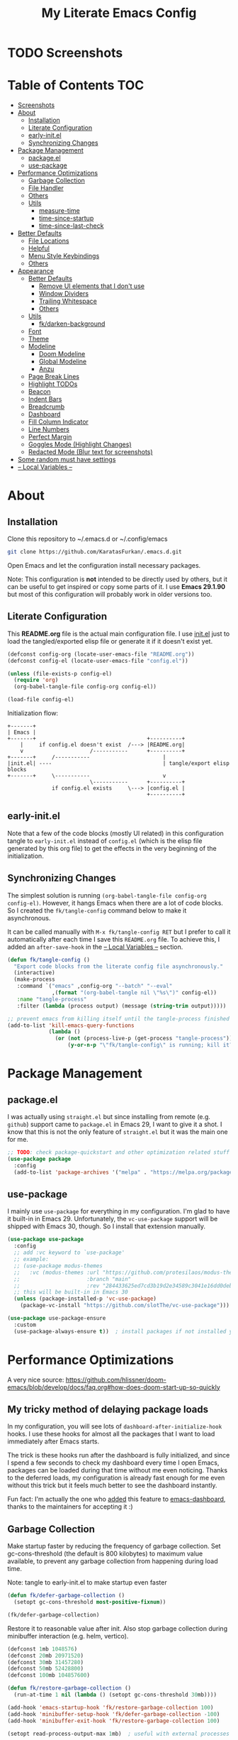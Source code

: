 #+TITLE: My Literate Emacs Config
#+STARTUP: overview

* TODO Screenshots
* Table of Contents :TOC:
- [[#screenshots][Screenshots]]
- [[#about][About]]
  - [[#installation][Installation]]
  - [[#literate-configuration][Literate Configuration]]
  - [[#early-initel][early-init.el]]
  - [[#synchronizing-changes][Synchronizing Changes]]
- [[#package-management][Package Management]]
  - [[#packageel][package.el]]
  - [[#use-package][use-package]]
- [[#performance-optimizations][Performance Optimizations]]
  - [[#garbage-collection][Garbage Collection]]
  - [[#file-handler][File Handler]]
  - [[#others][Others]]
  - [[#utils][Utils]]
    - [[#measure-time][measure-time]]
    - [[#time-since-startup][time-since-startup]]
    - [[#time-since-last-check][time-since-last-check]]
- [[#better-defaults][Better Defaults]]
  - [[#file-locations][File Locations]]
  - [[#helpful][Helpful]]
  - [[#menu-style-keybindings][Menu Style Keybindings]]
  - [[#others-1][Others]]
- [[#appearance][Appearance]]
  - [[#better-defaults-1][Better Defaults]]
    - [[#remove-ui-elements-that-i-dont-use][Remove UI elements that I don't use]]
    - [[#window-dividers][Window Dividers]]
    - [[#trailing-whitespace][Trailing Whitespace]]
    - [[#others-2][Others]]
  - [[#utils-1][Utils]]
    - [[#fkdarken-background][fk/darken-background]]
  - [[#font][Font]]
  - [[#theme][Theme]]
  - [[#modeline][Modeline]]
    - [[#doom-modeline][Doom Modeline]]
    - [[#global-modeline][Global Modeline]]
    - [[#anzu][Anzu]]
  - [[#page-break-lines][Page Break Lines]]
  - [[#highlight-todos][Highlight TODOs]]
  - [[#beacon][Beacon]]
  - [[#indent-bars][Indent Bars]]
  - [[#breadcrumb][Breadcrumb]]
  - [[#dashboard][Dashboard]]
  - [[#fill-column-indicator][Fill Column Indicator]]
  - [[#line-numbers][Line Numbers]]
  - [[#perfect-margin][Perfect Margin]]
  - [[#goggles-mode-highlight-changes][Goggles Mode (Highlight Changes)]]
  - [[#redacted-mode-blur-text-for-screenshots][Redacted Mode (Blur text for screenshots)]]
- [[#some-random-must-have-settings][Some random must have settings]]
- [[#---local-variables---][-- Local Variables --]]

* About
** Installation

Clone this repository to ~/.emacs.d or ~/.config/emacs
#+BEGIN_SRC sh :tangle no
git clone https://github.com/KaratasFurkan/.emacs.d.git
#+END_SRC

Open Emacs and let the configuration install necessary packages.

Note: This configuration is *not* intended to be directly used by others, but it
can be useful to get inspired or copy some parts of it. I use *Emacs 29.1.90* but
most of this configuration will probably work in older versions too.

** Literate Configuration

This *README.org* file is the actual main configuration file. I use [[file:init.el][init.el]] just
to load the tangled/exported elisp file or generate it if it doesn't exist yet.
#+BEGIN_SRC emacs-lisp :tangle init.el
(defconst config-org (locate-user-emacs-file "README.org"))
(defconst config-el (locate-user-emacs-file "config.el"))

(unless (file-exists-p config-el)
  (require 'org)
  (org-babel-tangle-file config-org config-el))

(load-file config-el)
#+END_SRC

Initialization flow:
#+BEGIN_SRC artist :tangle no
   +-------+
   | Emacs |
   +-------+                                   +----------+
       |     if config.el doesn't exist  /---> |README.org|
       v                     /-----------      +----------+
   +-------+     /-----------                       |
   |init.el| ----                                   | tangle/export elisp blocks
   +-------+     \-----------                       v
                             \-----------      +----------+
                 if config.el exists     \---> |config.el |
                                               +----------+
#+END_SRC

** early-init.el

Note that a few of the code blocks (mostly UI related) in this configuration
tangle to =early-init.el= instead of =config.el= (which is the elisp file generated
by this org file) to get the effects in the very beginning of the
initialization.

** Synchronizing Changes

The simplest solution is running =(org-babel-tangle-file config-org config-el)=.
However, it hangs Emacs when there are a lot of code blocks. So I created the
=fk/tangle-config= command below to make it asynchronous.

It can be called manually with =M-x fk/tangle-config RET= but I prefer to call it
automatically after each time I save this =README.org= file. To achieve this, I
added an =after-save-hook= in the [[#---local-variables---][-- Local Variables --]] section.
#+BEGIN_SRC emacs-lisp
(defun fk/tangle-config ()
  "Export code blocks from the literate config file asynchronously."
  (interactive)
  (make-process
   :command `("emacs" ,config-org "--batch" "--eval"
              ,(format "(org-babel-tangle nil \"%s\")" config-el))
   :name "tangle-process"
   :filter (lambda (process output) (message (string-trim output)))))

;; prevent emacs from killing itself until the tangle-process finished
(add-to-list 'kill-emacs-query-functions
             (lambda ()
               (or (not (process-live-p (get-process "tangle-process")))
                   (y-or-n-p "\"fk/tangle-config\" is running; kill it? "))))
#+END_SRC

* Package Management
** package.el

I was actually using =straight.el= but since installing from remote (e.g. =github=)
support came to =package.el= in Emacs 29, I want to give it a shot. I know that
this is not the only feature of =straight.el= but it was the main one for me.

#+BEGIN_SRC emacs-lisp
;; TODO: check package-quickstart and other optimization related stuff
(use-package package
  :config
  (add-to-list 'package-archives '("melpa" . "https://melpa.org/packages/") t))
#+END_SRC

** use-package

I mainly use =use-package= for everything in my configuration. I'm glad to have it
built-in in Emacs 29. Unfortunately, the =vc-use-package= support will be shipped
with Emacs 30, though. So I install that extension manually.
#+BEGIN_SRC emacs-lisp
(use-package use-package
  :config
  ;; add :vc keyword to `use-package'
  ;; example:
  ;; (use-package modus-themes
  ;;   :vc (modus-themes :url "https://github.com/protesilaos/modus-themes"
  ;;                     :branch "main"
  ;;                     :rev "284433625ed7cd3b19d2e34589c3041e16dd0deb"))  ; TODO: doesn't work
  ;; this will be built-in in Emacs 30
  (unless (package-installed-p 'vc-use-package)
    (package-vc-install "https://github.com/slotThe/vc-use-package")))

(use-package use-package-ensure
  :custom
  (use-package-always-ensure t))  ; install packages if not installed yet
#+END_SRC

* Performance Optimizations

A very nice source: https://github.com/hlissner/doom-emacs/blob/develop/docs/faq.org#how-does-doom-start-up-so-quickly

** My tricky method of delaying package loads

In my configuration, you will see lots of =dashboard-after-initialize-hook=
hooks. I use these hooks for almost all the packages that I want to load
immediately after Emacs starts.

The trick is these hooks run after the dashboard is fully initialized, and since
I spend a few seconds to check my dashboard every time I open Emacs, packages
can be loaded during that time without me even noticing. Thanks to the deferred
loads, my configuration is already fast enough for me even without this trick
but it feels much better to see the dashboard instantly.

Fun fact: I'm actually the one who [[https://github.com/emacs-dashboard/emacs-dashboard/pull/258][added]] this feature to [[https://github.com/emacs-dashboard/emacs-dashboard/][emacs-dashboard]], thanks
to the maintainers for accepting it :)

** Garbage Collection

Make startup faster by reducing the frequency of garbage collection. Set
gc-cons-threshold (the default is 800 kilobytes) to maximum value available, to
prevent any garbage collection from happening during load time.

Note: tangle to early-init.el to make startup even faster
#+BEGIN_SRC emacs-lisp :tangle early-init.el
(defun fk/defer-garbage-collection ()
  (setopt gc-cons-threshold most-positive-fixnum))

(fk/defer-garbage-collection)
#+END_SRC

Restore it to reasonable value after init. Also stop garbage collection during
minibuffer interaction (e.g. helm, vertico).
#+BEGIN_SRC emacs-lisp
(defconst 1mb 1048576)
(defconst 20mb 20971520)
(defconst 30mb 31457280)
(defconst 50mb 52428800)
(defconst 100mb 104857600)

(defun fk/restore-garbage-collection ()
  (run-at-time 1 nil (lambda () (setopt gc-cons-threshold 30mb))))

(add-hook 'emacs-startup-hook 'fk/restore-garbage-collection 100)
(add-hook 'minibuffer-setup-hook 'fk/defer-garbage-collection -100)
(add-hook 'minibuffer-exit-hook 'fk/restore-garbage-collection 100)

(setopt read-process-output-max 1mb)  ; useful with external processes e.g. LSP

;; TODO: check doom-emacs' optimizations
#+END_SRC

** File Handler

Similar to garbage collection optimization.

(Note: ":tangle early-init.el")
#+BEGIN_SRC emacs-lisp :tangle early-init.el
(defvar default-file-name-handler-alist file-name-handler-alist)
(setopt file-name-handler-alist nil)

(add-hook 'emacs-startup-hook
          (lambda ()
            (setopt file-name-handler-alist default-file-name-handler-alist)) 100)
#+END_SRC

** Others

(Note: ":tangle early-init.el")
#+BEGIN_SRC emacs-lisp :tangle early-init.el
(setopt
 frame-inhibit-implied-resize t  ; inhibit frame resize at startup
 inhibit-startup-screen t
 initial-major-mode 'fundamental-mode)
#+END_SRC

** Utils
*** measure-time

#+BEGIN_SRC emacs-lisp
(defmacro fk/measure-time (&rest body)
  "Measure the time it takes to evaluate BODY."
  `(let ((time (current-time)))
     ,@body
     (message "%s" (float-time (time-since time)))))
#+END_SRC

*** time-since-startup

(Note: ":tangle early-init.el")
#+BEGIN_SRC emacs-lisp :tangle early-init.el
(defun fk/time-since-startup (&optional prefix)
  "Display the time that past since emacs startup. Add PREFIX if given at the
start of message for debug purposes."
  (interactive)
  (let* ((prefix (or prefix ""))
         (time (float-time (time-since before-init-time)))
         (str (format "%s%s seconds" prefix time)))
    (if (or (not (string-empty-p prefix))
            (called-interactively-p 'interactive))
        (message str)
      str)))
#+END_SRC

*** time-since-last-check

(Note: ":tangle early-init.el")
#+BEGIN_SRC emacs-lisp :tangle early-init.el
(defvar fk/time-last-check nil)
(defvar fk/time-threshold 0)

(defun fk/time-since-last-check (&optional prefix)
  "Display the time that past since last check. Add PREFIX if given at the
start of message for debug purposes."
  (interactive)
  (let* ((prefix (or prefix ""))
         (time (float-time (time-since (or fk/time-last-check before-init-time))))
         (str (format "%s%s seconds" prefix time)))
    (setopt fk/time-last-check (current-time))
    (if (or (not (string-empty-p prefix))
            (called-interactively-p 'interactive))
        (when (> time fk/time-threshold) (message "%s" str))
      str)))
#+END_SRC

* Better Defaults
** File Locations

#+BEGIN_SRC emacs-lisp
(use-package no-littering
  :custom
  (custom-file (no-littering-expand-etc-file-name "custom.el"))
  :config
  (no-littering-theme-backups)  ; this setups auto-save, backup and undo-tree files

  (with-eval-after-load 'recentf  ; TODO: move this to `recentf' setup
    (add-to-list 'recentf-exclude no-littering-var-directory)
    (add-to-list 'recentf-exclude no-littering-etc-directory))

  (load custom-file t))  ; to load `safe-local-variable-values'
#+END_SRC

** Helpful

A better, more detailed *help* buffer.
#+BEGIN_SRC emacs-lisp
(use-package helpful
  :demand t
  :bind
  ( :map emacs-lisp-mode-map
    ("C-c C-d" . helpful-at-point))
  :config
  (advice-add 'describe-function :override 'helpful-callable)
  (advice-add 'describe-variable :override 'helpful-variable)
  (advice-add 'describe-command :override 'helpful-command)
  (advice-add 'describe-key :override 'helpful-key))
#+END_SRC

** Menu Style Keybindings

Menu style keybindings like in *Spacemacs*.
#+BEGIN_SRC emacs-lisp
(bind-keys*
 ("M-h" . help-command)
 ("M-h M-h" . help-for-help)
 ("M-r" . repeat)
 :map global-map  :prefix-map fk/menu-map     :prefix "M-m"
 ("M-h" . help-command)
 ("M-u" . universal-argument)
 :map fk/menu-map :prefix-map buffers         :prefix "b"
 :map fk/menu-map :prefix-map comments        :prefix "c"
 :map fk/menu-map :prefix-map django          :prefix "d"
 :map fk/menu-map :prefix-map errors          :prefix "e"
 :map fk/menu-map :prefix-map files           :prefix "f"
 :map fk/menu-map :prefix-map org             :prefix "o"
 :map fk/menu-map :prefix-map project         :prefix "p"
 :map fk/menu-map :prefix-map text            :prefix "t"
 :map fk/menu-map :prefix-map version-control :prefix "v"
 :map fk/menu-map :prefix-map windows         :prefix "w")
#+END_SRC

** Others

#+BEGIN_SRC emacs-lisp
(setopt
 ;; no need for a message in scratch buffer
 initial-scratch-message nil
 ;; .#locked-file-name
 create-lockfiles nil
 ;; exit emacs without asking to kill processes
 confirm-kill-processes nil
 ;; don't break linked files
 backup-by-copying t
 ;; always end files with a newline
 require-final-newline t
 ;; don't ask to delete old backup files
 delete-old-versions t
 ;; `revert-buffer' without confirmation
 revert-without-query '(".*")
 ;; non-unique buffer name display: unique-part/non-unique-filename
 uniquify-buffer-name-style 'forward
 ;; supposed to make scrolling faster on hold
 fast-but-imprecise-scrolling t
 ;; correctly resize windows by pixels (e.g. in `split-window' functions)
 window-resize-pixelwise t
 ;; disable annoying native-comp popus
 native-comp-async-report-warnings-errors 'silent
 ;; disable annoying "ad-handle-definition: 'something' got redefined" warnings
 ad-redefinition-action 'accept
 ;; use `y-or-n-p' instead of `yes-or-no-p'
 use-short-answers t
 ;; perform autoload if docs are missing from autoload objects.
 help-enable-symbol-autoload t
 ;; don't ask on `xref' jump: "Symbolic link ... follow link? (y or n)"
 vc-follow-symlinks t)

;; TODO: configure these modes separately in use-package forms for each
;; `revert-buffer' when the associated file changes on disk
(global-auto-revert-mode)
;; save cursor place for files and start from there when revisited
(save-place-mode)
;; prevents emacs from hanging when visiting files with long lines e.g. minified
(global-so-long-mode)

;; Make sure to focus when a new emacsclient frame created. TODO: check if this necessary
;; (add-hook 'server-after-make-frame-hook (lambda () (select-frame-set-input-focus (selected-frame))))
#+END_SRC

* Appearance
** Better Defaults
*** Remove UI elements that I don't use

(Note: ":tangle early-init.el")
#+BEGIN_SRC emacs-lisp :tangle early-init.el
;; TODO: try to configure these with use-package
(menu-bar-mode -1)
(tool-bar-mode -1)
(scroll-bar-mode -1)

(setopt mode-line-format nil)  ; hide modeline until `doom-modeline' is loaded
#+END_SRC

*** Window Dividers

Change default window dividers to a better built-in alternative.
(Note: ":tangle early-init.el")
#+BEGIN_SRC emacs-lisp :tangle early-init.el
(setopt
 window-divider-default-places t  ; bottom and right
 window-divider-default-bottom-width 1
 window-divider-default-right-width 1)

(window-divider-mode)
#+END_SRC

*** Trailing Whitespace

#+BEGIN_SRC emacs-lisp
(setopt show-trailing-whitespace t)
;; Disable `show-trailing-whitespace' when in non-file buffer
(add-hook 'after-change-major-mode-hook (lambda ()
                                          (unless (buffer-file-name)
                                            (setq-local show-trailing-whitespace nil))))

;; (with-eval-after-load 'doom-themes
;;   (set-face-attribute 'trailing-whitespace nil :background fk/light-color7))
#+END_SRC

*** Others

#+BEGIN_SRC emacs-lisp
(setopt
 frame-title-format '("Emacs | %b")  ; "Emacs | buffer-name"
 truncate-lines t                    ; don't wrap long lines into multiple lines
 frame-resize-pixelwise t)           ; fit maximized emacs to screen correctly

;; TODO: configure these modes separately in use-package forms for each
(global-hl-line-mode)
(blink-cursor-mode 0)

;; clear enabled themes before loading a new one
(advice-add 'load-theme :before (lambda (&rest _)
                                  (dolist (theme custom-enabled-themes)
                                    (disable-theme theme))))
#+END_SRC

** Utils
*** fk/darken-background

I use this to darken some non-file buffers like eshell, vertico etc.
#+BEGIN_SRC emacs-lisp
(defun fk/darken-background ()
  "Darken the background of the current buffer."
  (interactive)
  (face-remap-add-relative 'default :background fk/dark-color))
#+END_SRC

** Font

#+BEGIN_SRC emacs-lisp :tangle early-init.el
(defconst fk/fixed-pitch-font-family "Iosevka")
(defconst fk/variable-pitch-font-family "Sans Serif")
(defconst fk/font-size 110)

(set-face-attribute 'default nil :family fk/fixed-pitch-font-family :height fk/font-size)
(set-face-attribute 'variable-pitch nil :family fk/variable-pitch-font-family :height fk/font-size)

;; `global-text-scale-adjust' has kinda magic, it adjust font according to the pressed key:
;;  '+', '=' Globally increase the height of the default face
;;  '-'      Globally decrease the height of the default face
;;  '0'      Globally reset the height of the default face
(keymap-global-set "C-=" 'global-text-scale-adjust)
(keymap-global-set "C--" 'global-text-scale-adjust)
(keymap-global-set "C-0" 'global-text-scale-adjust)
#+END_SRC

** Theme

#+BEGIN_SRC emacs-lisp
(use-package doom-themes
  :custom-face
  (font-lock-string-face ((t (:foreground "PeachPuff3"))))
  (font-lock-function-name-face ((t (:foreground "LightGoldenrod"))))
  (highlight ((t (:underline t :background unspecified :foreground unspecified))))
  (lazy-highlight ((t (:box (:line-width -1) :background unspecified :foreground unspecified))))
  :config
  (load-theme 'doom-spacegrey t)
  (defconst fk/cursor-color     (face-background 'cursor))
  (defconst fk/font-color       (face-foreground 'default))
  (defconst fk/background-color (face-background 'default))
  (defconst fk/dark-color       (doom-darken  fk/background-color 0.15))
  (defconst fk/dark-color1      (doom-darken  fk/background-color 0.01))
  (defconst fk/dark-color2      (doom-darken  fk/background-color 0.02))
  (defconst fk/dark-color3      (doom-darken  fk/background-color 0.03))
  (defconst fk/dark-color4      (doom-darken  fk/background-color 0.04))
  (defconst fk/dark-color5      (doom-darken  fk/background-color 0.05))
  (defconst fk/dark-color6      (doom-darken  fk/background-color 0.06))
  (defconst fk/dark-color7      (doom-darken  fk/background-color 0.07))
  (defconst fk/dark-color8      (doom-darken  fk/background-color 0.08))
  (defconst fk/dark-color9      (doom-darken  fk/background-color 0.09))
  (defconst fk/light-color      (doom-lighten fk/background-color 0.15))
  (defconst fk/light-color1     (doom-lighten fk/background-color 0.09))
  (defconst fk/light-color2     (doom-lighten fk/background-color 0.08))
  (defconst fk/light-color3     (doom-lighten fk/background-color 0.07))
  (defconst fk/light-color4     (doom-lighten fk/background-color 0.06))
  (defconst fk/light-color5     (doom-lighten fk/background-color 0.05))
  (defconst fk/light-color6     (doom-lighten fk/background-color 0.04))
  (defconst fk/light-color7     (doom-lighten fk/background-color 0.03))
  (defconst fk/light-color8     (doom-lighten fk/background-color 0.02))
  (defconst fk/light-color9     (doom-lighten fk/background-color 0.01)))
#+END_SRC

** Modeline
*** Doom Modeline

#+BEGIN_SRC emacs-lisp
(use-package doom-modeline  ; TODO: configure after checking up to date repo
  :init
  ;; show doom-modeline at the same time with dashboard
  (add-hook 'emacs-startup-hook 'doom-modeline-mode -100)  ; TODO: check if this necessary after adding all packages
  :custom-face
  (mode-line-active ((t (:background ,fk/dark-color))))
  (mode-line-inactive ((t (:background ,fk/dark-color5))))
  :hook
  (dashboard-after-initialize . column-number-mode))  ; built-in mode
#+END_SRC

*** TODO Global Modeline

#+BEGIN_SRC emacs-lisp

#+END_SRC

*** Anzu

I use this to display =[current/total]= counts when searching with =isearch=.
#+BEGIN_SRC emacs-lisp
(use-package anzu
  :hook
  (dashboard-after-initialize . global-anzu-mode))
#+END_SRC

** Page Break Lines

Note that page break characters can be inserted with =M-x quoted-insert RET C-l=.
#+BEGIN_SRC emacs-lisp
(use-package page-break-lines
  :hook
  (dashboard-after-initialize . global-page-break-lines-mode)
  :config
  (add-to-list 'page-break-lines-modes 'c-mode))
#+END_SRC

** Highlight TODOs

#+BEGIN_SRC emacs-lisp
;; TODO: check the repo readme, it has good commands and integrations
(use-package hl-todo
  :custom
  (hl-todo-keyword-faces '(("TODO"  . "#DC752F")
                           ("NOTE"  . "#B1951D")
                           ("HACK"  . "#B1951D")
                           ("TEMP"  . "#B1951D")
                           ("FIXME" . "#DC752F")
                           ("XXX+"  . "#dc752f")))
  :hook
  (dashboard-after-initialize . global-hl-todo-mode))
#+END_SRC

** Beacon
#+BEGIN_SRC emacs-lisp
(use-package beacon
  :custom
  ;; beacon-mode doesn't work properly with same color as cursor
  (beacon-color (doom-darken fk/cursor-color 0.001))
  (beacon-blink-when-point-moves-vertically 10)
  (beacon-blink-when-point-moves-horizontally 50)
  (beacon-dont-blink-major-modes '(dashboard-mode minibuff))
  :config
  (beacon-mode))
#+END_SRC

** Indent Bars

#+BEGIN_SRC emacs-lisp
(use-package indent-bars  ; TODO: doesn't work
  :vc (indent-bars :url "https://github.com/jdtsmith/indent-bars")
  :commands indent-bars-mode)
#+END_SRC

** Breadcrumb

#+BEGIN_SRC emacs-lisp
(use-package breadcrumb  ; TODO: setup for python and emacs source codes
  :commands breadcrumb-local-mode)
#+END_SRC

** Dashboard

#+BEGIN_SRC emacs-lisp
(use-package dashboard
  :custom
  (dashboard-startup-banner (locate-user-emacs-file "static/splash-images/emacs-e-medium.png"))
  (dashboard-init-info (format "Emacs started in %s\n\n" (fk/time-since-startup)))
  (dashboard-center-content t)
  (dashboard-items '((agenda . 0)  ; Custom section
                     ;;(todo-items . 0)  ; Custom section
                     (inbox-entries . 0)  ; Custom section
                     (habit-tracker . 0)))  ; Custom section
  :custom-face
  (dashboard-heading ((t (:height 1.2))))
  (dashboard-banner-logo-title ((t (:family "AV Qest" :height 2.5 :weight bold :foreground "#8583C7"))))
  :bind
  ( :map buffers
    ("h" . (lambda () (interactive) (if (get-buffer dashboard-buffer-name)
                                        (switch-to-buffer dashboard-buffer-name)
                                      (dashboard-open)))))
  :hook
  (dashboard-mode . (lambda () (setq-local cursor-type nil
                                           global-hl-line-mode nil)))
  :config
  (dashboard-setup-startup-hook)

  ;; Run the hooks even if dashboard initialization is skipped
  (when (> (length command-line-args) 1)
    (add-hook 'emacs-startup-hook (lambda () (run-hooks 'dashboard-after-initialize-hook))))

  (defun fk/dashboard-get-section (expression)
    "Get expression output from Emacs daemon. Faster than reading it
in normal way if required libraries are already loaded in
daemon."
    (let* ((output-buffer (generate-new-buffer "*dashboard-temp*"))
           (exit-status (call-process "emacsclient" nil output-buffer nil
                                      "--eval" expression)))
      (if (zerop exit-status)
          (let* ((output (with-current-buffer output-buffer
                           (buffer-substring-no-properties (point-min) (point-max))))
                 (clean-output (string-trim (string-replace "#<marker" "<marker" output)))
                 (propertized-output (car (read-from-string clean-output))))
            (kill-buffer output-buffer)
            propertized-output)
        "Emacs server (daemon) is not running, Section couldn't loaded.")))

  ;; TODO: convert these string codes to normal code, investigate how emacs-async do that
  (defun fk/dashboard-get-agenda ()
    "Get a copy of the agenda buffer from Emacs daemon."
    (fk/dashboard-get-section
     "(progn
        (setq org-agenda-span 2)
        (org-agenda-list)
        (read-only-mode -1)
        (goto-char (point-min))
        (kill-line 2)
        (buffer-string))"))

  (defun fk/dashboard-insert-agenda (&rest _)
    "Insert a copy of org-agenda buffer."
    (insert (nerd-icons-faicon "nf-fa-calendar" :v-adjust 0.12 :face 'dashboard-heading)
     (propertize " Agenda:\n\n" 'face 'dashboard-heading)
     (fk/dashboard-get-agenda)))

  (defun fk/dashboard-get-inbox-entries ()
    ;; TODO: appearance is not consistent, seems like there is some sort of caching
    "Get inbox entry list from Emacs daemon."
    (fk/dashboard-get-section
     "(let* ((file (expand-file-name \"inbox.org\" org-directory))
             (file-buffer (find-file-noselect file))
             (file-content (with-current-buffer file-buffer (buffer-string)))
             (temp-buffer (generate-new-buffer \"*dashboard-temp*\"))
             (bullet (propertize \"⁖\" 'face 'org-level-1)))
        (with-current-buffer temp-buffer
          (kill-buffer file-buffer)
          (org-mode)
          (insert file-content)
          (delete-non-matching-lines \"^*\" (point-min) (point-max))
          (string-replace \"*\" (format \"  %s\" bullet) (string-replace \"**\" (format \"   %s\" bullet) (buffer-string)))))"))

  (defun fk/dashboard-insert-inbox-entries (&rest _)
    "Insert inbox entries items."
    (insert (nerd-icons-octicon "nf-oct-pin" :v-adjust 0.07 :face 'dashboard-heading)
            (propertize " Inbox Entries:\n" 'face 'dashboard-heading 'line-spacing 10)
            (fk/dashboard-get-inbox-entries)))

  (defun fk/dashboard-get-todo-items ()
    "Get high priority todo items from Emacs daemon."
    (fk/dashboard-get-section
     "(let* ((file (expand-file-name \"todos.org\" org-directory))
             (file-buffer (find-file-noselect file))
             (file-content (with-current-buffer file-buffer (buffer-string)))
             (temp-buffer (generate-new-buffer \"*dashboard-temp*\"))
             (bullet (propertize \"⁖\" 'face 'org-level-1)))
        (with-current-buffer temp-buffer
          (kill-buffer file-buffer)
          (org-mode)
          (insert file-content)
          (delete-matching-lines (regexp-quote \"[#B]\") (point-min) (point-max))
          (delete-matching-lines (regexp-quote \"[#C]\") (point-min) (point-max))
          (delete-non-matching-lines \"^*\" (point-min) (point-max))
          (string-replace \"*\" (format \"  %s\" bullet) (string-replace \"**\" (format \"   %s\" bullet) (buffer-string)))))"))

  (defun fk/dashboard-insert-todo-items (&rest _)
    "Insert high priority todo items."
    (insert (nerd-icons-octicon "nf-oct-checklist" :v-adjust 0.04 :face 'dashboard-heading)
     (propertize " TODOs:\n" 'face 'dashboard-heading 'line-spacing 10)
     (fk/dashboard-get-todo-items)))

  (defun fk/dashboard-get-habit-tracker ()
    "Get habit tracker from Emacs daemon."
    (fk/dashboard-get-section
     "(let* ((file (expand-file-name \"20220427233506-habits.org\" \"~/org/roam/\"))
             (file-buffer (find-file-noselect file))
             (file-content (with-current-buffer file-buffer (buffer-string)))
             (temp-buffer (generate-new-buffer \"*dashboard-temp*\"))
             (bullet (propertize \"⁖\" 'face 'org-level-1)))
        (with-current-buffer temp-buffer
          (kill-buffer file-buffer)
          (org-mode)
          (insert file-content)
          (goto-char (point-min))
          (search-forward \"Current Month for Habit Tracker\")
          (next-line 2)
          (org-narrow-to-element)
          (buffer-string)))"))

  (defun fk/dashboard-insert-habit-tracker (&rest _)
    "Insert habit tracker."
    (insert (nerd-icons-faicon "nf-fa-chain" :v-adjust 0.07 :face 'dashboard-heading)
     (propertize " Habit Tracker:\n" 'face 'dashboard-heading 'line-spacing 10)
     (fk/dashboard-get-habit-tracker)))

  ;; TODO: setopt gives error about wrong type
  (setq dashboard-item-generators '((agenda        . fk/dashboard-insert-agenda)
                                    (inbox-entries . fk/dashboard-insert-inbox-entries)
                                    (todo-items    . fk/dashboard-insert-todo-items)
                                    (habit-tracker . fk/dashboard-insert-habit-tracker)))

  ;; Colorize org entries even if org.el or org-agenda.el hasn't loaded.
  ;; Note: defining faces is enough, color values comes from propertized string
  (defmacro fk/defface-nil (&rest faces)
    "Macro for defining nil faces. Instead of:
`(defface org-level-1 nil nil)'"
    `(progn ,@(cl-loop for face in faces
                       collect `(defface ,face nil nil))))

  (fk/defface-nil
   org-agenda-calendar-event
   org-agenda-current-time
   org-agenda-date
   org-agenda-date-today
   org-agenda-date-weekend
   org-agenda-date-weekend
   org-agenda-date-weekend-today
   org-agenda-structure
   org-checkbox-statistics-todo
   org-habit-alert-face
   org-habit-clear-future-face
   org-habit-overdue-future-face
   org-habit-ready-face
   org-hide
   org-imminent-deadline
   org-level-1
   org-level-2
   org-link
   org-scheduled
   org-scheduled-today
   org-super-agenda-header
   org-table
   org-tag
   org-time-grid
   org-upcoming-deadline
   org-upcoming-distant-deadline
   org-warning))
#+END_SRC

** Fill Column Indicator

#+BEGIN_SRC emacs-lisp
(use-package display-fill-column-indicator
  :custom-face
  (fill-column-indicator ((t (:foreground ,fk/light-color7))))
  :hook
  (dashboard-after-initialize . global-display-fill-column-indicator-mode))
#+END_SRC

** Line Numbers

#+BEGIN_SRC emacs-lisp
(use-package display-line-numbers
  :custom-face
  (line-number ((t (:foreground ,fk/light-color1))))
  (line-number-current-line ((t (:foreground ,fk/light-color))))
  :hook
  (org-mode . display-line-numbers-mode)
  (prog-mode . display-line-numbers-mode))
#+END_SRC

** Perfect Margin

#+BEGIN_SRC emacs-lisp
(use-package perfect-margin
  :preface
  (defvar fk/perfect-margin-visible-width 140)
  (defvar fk/perfect-margin-visible-width-large 180)
  :custom
  (perfect-margin-visible-width fk/perfect-margin-visible-width)
  (perfect-margin-ignore-regexps '("^minibuf" "[mM]inibuf-[0-9]+" " *which-key*"))
  :bind
  ("C-1" . fk/smart-C-x-1)
  :hook
  (dashboard-after-initialize . perfect-margin-mode)
  :config
  (defun fk/smart-C-x-1 ()
    "When there are more than one window, it behaves like the default `C-x 1',
otherwise cycles between 'enable perfect-margin-mode' > 'enlarge it' >
'disable perfect-margin-mode' > 'enable perf..'"
    (interactive)
    (if (= (count-windows) 1)
        (if (and perfect-margin-mode
                 (= perfect-margin-visible-width fk/perfect-margin-visible-width))
            (progn
              (setopt perfect-margin-visible-width fk/perfect-margin-visible-width-large)
              (perfect-margin-margin-windows))
          (call-interactively 'perfect-margin-mode)
          (setopt perfect-margin-visible-width fk/perfect-margin-visible-width))
      (delete-other-windows))))
#+END_SRC

** Goggles Mode (Highlight Changes)

#+BEGIN_SRC emacs-lisp
(use-package goggles
  :hook
  (dashboard-after-initialize . global-goggles-mode)
  :config
  (goggles-define delete delete-region delete-active-region)
  (define-globalized-minor-mode global-goggles-mode
    goggles-mode goggles-mode))
#+END_SRC

** Redacted Mode (Blur text for screenshots)

#+BEGIN_SRC emacs-lisp
(use-package redacted
  :commands redacted-mode
  :hook
  (redacted-mode . (lambda () (read-only-mode (if redacted-mode 1 -1)))))
#+END_SRC

* Completion
** Better Defaults

#+BEGIN_SRC emacs-lisp
(setopt completion-styles '(basic substring partial-completion flex)  ; TODO: I may add orderless package
        completion-ignore-case t
        read-buffer-completion-ignore-case t
        read-file-name-completion-ignore-case t)
#+END_SRC

** Which Key (Keybinding Completion)

#+BEGIN_SRC emacs-lisp
(use-package which-key  ; TODO: fix trailing whitespace issue
  :custom
  (which-key-idle-delay 2)
  (which-key-idle-secondary-delay 0)
  (which-key-popup-type 'minibuffer)  ; default value `'side-window' makes windows move
  (which-key-ellipsis "..")  ; TODO: try to fix wide unicode ellipsis issue
  :config
  (which-key-mode))
#+END_SRC

** Vertico (Generic Completion & Selection)
*** Vertico

#+BEGIN_SRC emacs-lisp
(use-package vertico
  ;; built-in alternative:
  ;; (fido-vertical-mode)
  ;; (setopt icomplete-max-delay-chars 0)
  :custom
  (vertico-count 20)
  :bind
  ( :map vertico-map
    ("<SPC>" . (lambda nil (interactive) (insert "-"))))  ; TODO: remove this after setting up `orderless'
  :hook
  (dashboard-after-initialize . vertico-mode))
#+END_SRC

*** Vertico Posframe

#+BEGIN_SRC emacs-lisp
(use-package vertico-posframe
  :custom
  (vertico-posframe-parameters '((left-fringe . 5) (right-fringe . 5)))
  (vertico-posframe-width 150)
  :hook
  (vertico-mode . vertico-posframe-mode))
#+END_SRC

** Corfu (In-buffer Completion e.g. code completion)
*** Corfu

#+BEGIN_SRC emacs-lisp
(use-package corfu
  :custom
  (corfu-auto t)
  (corfu-auto-prefix 1)
  (corfu-auto-delay 0)
  (corfu-preview-current nil)
  (corfu-popupinfo-delay '(1.0 . 1.0))
  :custom-face
  (corfu-current ((t (:background ,fk/light-color3))))
  :bind
  ( :map corfu-map
    ("RET" . nil)
    ("C-w" . nil))
  :hook
  (dashboard-after-initialize . global-corfu-mode)
  (dashboard-after-initialize . corfu-popupinfo-mode)
  :config
  (add-to-list 'corfu-auto-commands 'backward-delete-char-untabify))

(use-package nerd-icons-corfu
  :after corfu
  :config
  (add-to-list 'corfu-margin-formatters 'nerd-icons-corfu-formatter))
#+END_SRC

*** Cape

#+BEGIN_SRC emacs-lisp
(use-package cape  ; TODO: Configure
  :disabled
  ;; :config
  ;; (add-to-list 'completion-at-point-functions 'cape-dabbrev)
  ;; (add-to-list 'completion-at-point-functions 'cape-file)
  ;; (add-to-list 'completion-at-point-functions 'cape-elisp-block)
  ;; (add-to-list 'completion-at-point-functions 'cape-history)
  ;; (add-to-list 'completion-at-point-functions 'cape-keyword)
  ;; (add-to-list 'completion-at-point-functions 'cape-tex)
  ;; (add-to-list 'completion-at-point-functions 'cape-sgml)
  ;; (add-to-list 'completion-at-point-functions 'cape-rfc1345)
  ;; (add-to-list 'completion-at-point-functions 'cape-abbrev)
  ;; (add-to-list 'completion-at-point-functions 'cape-dict)
  ;; (add-to-list 'completion-at-point-functions 'cape-elisp-symbol)
  ;; (add-to-list 'completion-at-point-functions 'cape-line)
  )
#+END_SRC

*** Nerd Icons Corfu

#+BEGIN_SRC emacs-lisp
(use-package nerd-icons-corfu
  :after corfu
  :config
  (add-to-list 'corfu-margin-formatters 'nerd-icons-corfu-formatter))
#+END_SRC


** YASnippet (Snippet Completion)

#+BEGIN_SRC emacs-lisp
;; TODO: try minad's tempel
(use-package yasnippet
  :custom
  (yas-indent-line nil)  ; TODO: test this
  (yas-inhibit-overlay-modification-protection t)  ; TODO: test this
  :custom-face
  ;; this is actually default but doesn't work without defining again
  (yas-field-highlight-face ((t (:inherit region))))
  :bind*
  ( :map yas-minor-mode-map
    ("C-j" . yas-expand)
    ("TAB" . nil)  ; don't expand snippets with tab
    ("<tab>" . nil))  ; TODO: test if only one of the tabs enough
  :hook
  (dashboard-after-initialize . yas-global-mode))
#+END_SRC

* Search & Navigation
** Better Defaults

#+BEGIN_SRC emacs-lisp
(global-subword-mode)  ; navigationInCamelCase

(setopt
 recenter-positions '(middle 0.15 top 0.85 bottom)  ; `C-l' positions
 scroll-conservatively 101)                         ; smooth scrolling

;; scroll less than default
(defvar fk/default-scroll-lines 15)

(defun fk/scroll (orig-func &optional arg)
  "Scroll up `fk/default-scroll-lines' lines (probably less than default)."
  (apply orig-func (list (or arg fk/default-scroll-lines))))

(advice-add 'scroll-up :around 'fk/scroll)
(advice-add 'scroll-down :around 'fk/scroll)

;; jump to the new window after splitting windows
(advice-add 'split-window :after (lambda (&rest _) (interactive) (other-window 1)))
#+END_SRC

** Utils
*** find-config

#+BEGIN_SRC emacs-lisp
(defun fk/find-config ()
  "Open config file."
  (interactive)
  (find-file config-org))

(defun fk/persp-switch-config ()
  "Open config file in a dedicated perspective."
  (interactive)
  (persp-switch "config")
  (fk/find-config))
#+END_SRC

*** open messages

#+BEGIN_SRC emacs-lisp
(defun fk/messages ()
  "Switch to Messages buffer."
  (interactive)
  (switch-to-buffer "*Messages*"))
#+END_SRC

*** generate scratch buffers

#+BEGIN_SRC emacs-lisp
(defmacro fk/define-scratch-command (major-mode)
    "Define scratch commands and keybindings. Usage:
`(fk/define-scratch-command emacs-lisp-mode)' generates:
`fk/generate-emacs-lisp-mode-scratch' command."
    `(progn
       (defun ,(intern (format "fk/generate-%s-scratch" major-mode)) ()
         ,(format "Create and switch to a temporary scratch buffer with a random name and `%s' activated."
                  major-mode)
         (interactive)
         (switch-to-buffer (make-temp-name ,(format "scratch-%s-" major-mode)))
         (,major-mode))))

(fk/define-scratch-command org-mode)  ; fk/generate-org-mode-scratch
(fk/define-scratch-command text-mode)
(fk/define-scratch-command python-mode)
(fk/define-scratch-command emacs-lisp-mode)
(fk/define-scratch-command fundamental-mode)
#+END_SRC

*** get-selected-text
#+BEGIN_SRC emacs-lisp
(defun fk/get-selected-text ()
  "Return selected text if region is active, else nil."
  (when (region-active-p)
    (let ((text (buffer-substring-no-properties (region-beginning) (region-end))))
      (deactivate-mark) text)))
#+END_SRC

*** switch-last-window

#+BEGIN_SRC emacs-lisp
(defun fk/switch-last-window ()
  (interactive)
  (when-let ((last-win (get-mru-window nil nil t)))
    (select-window last-win)))
#+END_SRC

** Keybindings

#+BEGIN_SRC emacs-lisp
(bind-keys*
 ("C-2"     . split-window-below)
 ("C-3"     . split-window-right)
 ("M-g M-g" . beginning-of-buffer)
 ("M-l"     . move-to-window-line-top-bottom)
 ("C-x C-k" . kill-current-buffer)
 ("C-x c"   . fk/persp-switch-config)
 ("C-q"     . fk/switch-last-window))

(bind-keys*
 :map files
 ("c" . fk/find-config)
 ("C" . fk/persp-switch-config))

(bind-keys*
 :map buffers
 ("s" . scratch-buffer)
 ("m" . fk/messages)
 ("o" . fk/generate-org-mode-scratch)
 ("t" . fk/generate-text-mode-scratch)
 ("p" . fk/generate-python-mode-scratch)
 ("e" . fk/generate-emacs-lisp-mode-scratch)
 ("f" . fk/generate-fundamental-mode-scratch))

(bind-keys*
 :map windows
 ("b" . balance-windows)
 ("d" . delete-window)
 ("k" . kill-buffer-and-window))
#+END_SRC

* Text Editing
** Utils
*** backward-kill-word-or-region

#+BEGIN_SRC emacs-lisp
(defun fk/backward-kill-word-or-region ()
  "Calls `kill-region' when a region is active and `backward-kill-word'
otherwise."
  (interactive)
  (call-interactively (if (region-active-p) 'kill-region 'backward-kill-word)))
#+END_SRC

*** newline-below

#+BEGIN_SRC emacs-lisp
(defun fk/newline-below ()
  "Insert newline below the current line. Like the default \\`C-o' but doesn't
cut the current line."
  (interactive)
  (save-excursion (end-of-line) (open-line 1)))
#+END_SRC

*** remove-hypens-and-underscores-region

I use this mostly to generate commit messages from branch names.
#+BEGIN_SRC emacs-lisp
(defun fk/remove-hypens-and-underscores-region (beg end)
  "Remove hypens and underscores from region."
  (interactive "*r")
  (replace-regexp-in-region (rx (or "_" "-")) " " beg end))
#+END_SRC

* Some random must have settings

early-init.el:

#+BEGIN_SRC emacs-lisp :tangle early-init.el
;; the location of the native compilation cache
(startup-redirect-eln-cache "var/eln-cache/")
#+END_SRC

#+BEGIN_SRC emacs-lisp
(delete-selection-mode)
(setopt fill-column 80)
(keymap-global-set "M-l" 'move-to-window-line-top-bottom)
(keymap-global-set "C-u" 'undo)  ; TODO: setup separately with use-package
(setopt undo-limit 100mb)
(keyboard-translate ?\C-h ?\C-?)
(setopt indent-tabs-mode nil)

(keymap-global-set "C-w" 'fk/backward-kill-word-or-region)

(use-package org
  :custom
  (org-src-preserve-indentation t)
  (org-ellipsis "↴")  ; alternatives: ↴, ▼, ▶, ⤵
  (org-src-window-setup 'current-window)
  :bind
  ( :map org-mode-map
    ("C-c C-e" . org-edit-special)
    :map org-src-mode-map
    ("C-c C-c" . org-edit-src-exit)))

(use-package org-tempo
  :ensure nil  ; don't try to install it since it's a built-in org module
  :after org)


(use-package nerd-icons-dired
  :hook
  (dired-mode . nerd-icons-dired-mode))

(use-package nerd-icons-completion
  :hook
  (vertico-mode . nerd-icons-completion-mode)
  (marginalia-mode . nerd-icons-completion-marginalia-setup))

(use-package nerd-icons-ibuffer
  :hook
  (ibuffer-mode . nerd-icons-ibuffer-mode))

(use-package multiple-cursors
  :custom
  (mc/always-run-for-all t)
  :bind*
  (("C-M-n" . mc/mark-next-like-this)
   ("C-M-p" . mc/mark-previous-like-this)
   ("C-M-S-n" . mc/skip-to-next-like-this)
   ("C-M-S-p" . mc/skip-to-previous-like-this)
   ("C-S-n" . mc/unmark-previous-like-this)
   ("C-S-p" . mc/unmark-next-like-this)
   ("C-M-<mouse-1>" . mc/add-cursor-on-click)
   ("C-x C-n" . mc/insert-numbers)))

(use-package savehist
  :config
  (savehist-mode))

(use-package marginalia
  :config
  (marginalia-mode))

(use-package consult
  :bind
  (("C-x b"   . consult-buffer)
   ("C-x C-b" . consult-buffer)
   ("M-y"     . consult-yank-pop)
   ("M-g g"   . consult-goto-line)
   ("M-g M-g" . consult-goto-line)
   ("C-M-s"   . fk/consult-ripgrep-dwim)
   ("M-s"     . fk/consult-line-dwim)
   ("C-x C-j" . consult-imenu)
   :map isearch-mode-map
   ("M-s" . consult-line)
   :map minibuffer-local-map
   ("M-n" . consult-history)
   ("M-p" . consult-history))
  :config
  (with-eval-after-load 'org
    (keymap-set org-mode-map "C-x C-j" 'consult-org-heading))

  (defun fk/consult-line-dwim ()
    "If region is active, use the selected text as the `initial' arg."
    (interactive)
    (consult-line (fk/get-selected-text)))

  (defun fk/consult-ripgrep-dwim ()
    "If region is active, use the selected text as the `initial' arg."
    (interactive)
    (consult-ripgrep nil (fk/get-selected-text))))

(use-package org-roam
  :custom
  (org-roam-directory "~/org/roam/")
  :bind
  ( :map org
    ("o" . org-roam-node-find))
  :config
  (org-roam-db-autosync-mode))

(use-package ace-window
  :custom
  (aw-keys '(?a ?s ?d ?f ?g ?h ?j ?k ?l))
  (aw-background nil)
  :custom-face
  (aw-leading-char-face ((t (:height 15.0 :foreground "orangered2"))))
  :bind
  (("M-o" . ace-window)
   :map windows
   ("w" . ace-window)
   ("D" . ace-delete-window)
   ("s" . ace-swap-window)
   ("l" . aw-flip-window))
  :config
  (ace-window-posframe-mode))

(bind-keys*
 :map windows
 ("b" . balance-windows)
 ("d" . delete-window)
 ("k" . kill-buffer-and-window))

(keymap-global-set "M-a" 'backward-sexp)
(keymap-global-set "M-e" 'forward-sexp)

(use-package mwim
  :bind
  ("C-a" . mwim-beginning-of-code-or-line)
  ("C-e" . mwim-end-of-line-or-code))

(use-package avy
  :bind
  ("M-j" . avy-goto-word-or-subword-1)
  ("C-M-u" . avy-pop-mark))

(use-package eglot
  :commands eglot)

(use-package python
  :hook
  (python-mode . eglot-ensure))

(use-package pyvenv
  :config
  (defun fk/get-venv-name ()
    "Get venv name of current python project."
    (when-let* ((root-dir (when-let ((project (project-current))) (project-root project)))
                (venv-file (concat root-dir ".venv"))
                (venv-exists (file-exists-p venv-file))
                (venv-name (with-temp-buffer
                             (insert-file-contents venv-file)
                             (nth 0 (split-string (buffer-string))))))
      venv-name))

  (defun fk/activate-pyvenv ()
    "Activate python environment according to the `project-root/.venv' file."
    (interactive)
    (when-let ((venv-name (fk/get-venv-name)))
      (pyvenv-mode)
      (pyvenv-workon venv-name)))

  (defun fk/open-venv-dir ()
    "Open the directory of installed libraries in `dired'."
    (interactive)
    (when-let* ((venv-name (fk/get-venv-name))
                (venv-dir (expand-file-name venv-name "~/.virtualenvs")))
      (dired (car (directory-files-recursively venv-dir "site-packages" t)))))

  ;; python-mode hook is not enough when more than one project's files are open.
  ;; It just re-activate pyvenv when a new file is opened, it should re-activate
  ;; on buffer or perspective switching too. NOTE: restarting lsp server is
  ;; heavy, so it should be done manually if needed.
  (add-hook 'window-configuration-change-hook 'fk/activate-pyvenv))

(use-package expand-region
  :custom
  (expand-region-fast-keys-enabled nil)
  (expand-region-subword-enabled t)
  :bind*
  ("C-t" . er/expand-region))

(use-package magit
  :commands magit
  :custom
  (magit-display-buffer-function 'magit-display-buffer-same-window-except-diff-v1)
  :bind
  ( :map version-control
    ("v" . magit-status)
    ("s" . magit-status)
    :map magit-mode-map
    ("C-c C-f" . magit-find-file))
  :hook
  (magit-mode . hack-dir-local-variables-non-file-buffer))

(use-package project
  :commands project-find-file project-switch-project
  :custom
  (project-switch-commands 'magit-project-status)
  :config
  (set-keymap-parent project project-prefix-map))  ; "project" comes from `fk/menu-map'

(use-package perspective  ; TODO: try tab-bar tab-spaces etc.
  :preface
  (defvar persp-icon (nerd-icons-codicon "nf-cod-vm"))
  (defcustom persp-project-name nil "Should be set as directory local variable.")
  :custom
  (persp-mode-prefix-key (kbd "M-m x"))
  (persp-state-default-file (no-littering-expand-var-file-name "perspective.el"))  ; TODO: remove
  (persp-modestring-dividers `(,(format "[%s " persp-icon) "]" " • "))
  :custom-face
  (persp-selected-face ((t (:foreground unspecified :inherit 'doom-modeline-warning))))
  :bind*
  ( :map persp-mode-map
    ("C-M-o" . persp-next)
    ("C-x p" . persp-switch)
    ("C-x C-p" . persp-switch-quick)
    ("M-q" . persp-switch-last)
    :map perspective-map
    ("p" . persp-switch)
    ("k" . persp-kill)
    ("l" . persp-switch-last)
    ("q" . persp-switch-quick)
    ("n" . (lambda () (interactive) (persp-switch (make-temp-name "p-")))))
  :hook
  (dashboard-after-initialize . persp-mode)
  (kill-emacs . persp-state-save))  ; TODO: remove

;; (use-package dirvish
;;   :config
;;   (dirvish-override-dired-mode))

(use-package python-isort
  :commands python-isort-buffer python-isort-region python-isort-on-save-mode)
#+END_SRC

* -- Local Variables --
# Local Variables:
# eval: (add-hook 'after-save-hook 'fk/tangle-config :local t)
# End:
